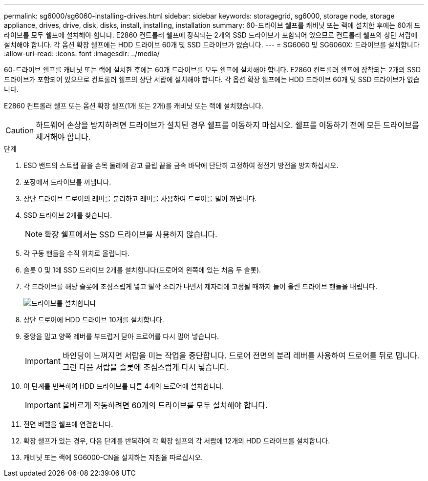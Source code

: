 ---
permalink: sg6000/sg6060-installing-drives.html 
sidebar: sidebar 
keywords: storagegrid, sg6000, storage node, storage appliance, drives, drive, disk, disks, install, installing, installation 
summary: 60-드라이브 쉘프를 캐비닛 또는 랙에 설치한 후에는 60개 드라이브를 모두 쉘프에 설치해야 합니다. E2860 컨트롤러 쉘프에 장착되는 2개의 SSD 드라이브가 포함되어 있으므로 컨트롤러 쉘프의 상단 서랍에 설치해야 합니다. 각 옵션 확장 쉘프에는 HDD 드라이브 60개 및 SSD 드라이브가 없습니다. 
---
= SG6060 및 SG6060X: 드라이브를 설치합니다
:allow-uri-read: 
:icons: font
:imagesdir: ../media/


[role="lead"]
60-드라이브 쉘프를 캐비닛 또는 랙에 설치한 후에는 60개 드라이브를 모두 쉘프에 설치해야 합니다. E2860 컨트롤러 쉘프에 장착되는 2개의 SSD 드라이브가 포함되어 있으므로 컨트롤러 쉘프의 상단 서랍에 설치해야 합니다. 각 옵션 확장 쉘프에는 HDD 드라이브 60개 및 SSD 드라이브가 없습니다.

E2860 컨트롤러 쉘프 또는 옵션 확장 쉘프(1개 또는 2개)를 캐비닛 또는 랙에 설치했습니다.


CAUTION: 하드웨어 손상을 방지하려면 드라이브가 설치된 경우 쉘프를 이동하지 마십시오. 쉘프를 이동하기 전에 모든 드라이브를 제거해야 합니다.

.단계
. ESD 밴드의 스트랩 끝을 손목 둘레에 감고 클립 끝을 금속 바닥에 단단히 고정하여 정전기 방전을 방지하십시오.
. 포장에서 드라이브를 꺼냅니다.
. 상단 드라이브 드로어의 레버를 분리하고 레버를 사용하여 드로어를 밀어 꺼냅니다.
. SSD 드라이브 2개를 찾습니다.
+

NOTE: 확장 쉘프에서는 SSD 드라이브를 사용하지 않습니다.

. 각 구동 핸들을 수직 위치로 올립니다.
. 슬롯 0 및 1에 SSD 드라이브 2개를 설치합니다(드로어의 왼쪽에 있는 처음 두 슬롯).
. 각 드라이브를 해당 슬롯에 조심스럽게 넣고 딸깍 소리가 나면서 제자리에 고정될 때까지 들어 올린 드라이브 핸들을 내립니다.
+
image::../media/install_drives_in_e2860.gif[드라이브를 설치합니다]

. 상단 드로어에 HDD 드라이브 10개를 설치합니다.
. 중앙을 밀고 양쪽 레버를 부드럽게 닫아 드로어를 다시 밀어 넣습니다.
+

IMPORTANT: 바인딩이 느껴지면 서랍을 미는 작업을 중단합니다. 드로어 전면의 분리 레버를 사용하여 드로어를 뒤로 밉니다. 그런 다음 서랍을 슬롯에 조심스럽게 다시 넣습니다.

. 이 단계를 반복하여 HDD 드라이브를 다른 4개의 드로어에 설치합니다.
+

IMPORTANT: 올바르게 작동하려면 60개의 드라이브를 모두 설치해야 합니다.

. 전면 베젤을 쉘프에 연결합니다.
. 확장 쉘프가 있는 경우, 다음 단계를 반복하여 각 확장 쉘프의 각 서랍에 12개의 HDD 드라이브를 설치합니다.
. 캐비닛 또는 랙에 SG6000-CN을 설치하는 지침을 따르십시오.

